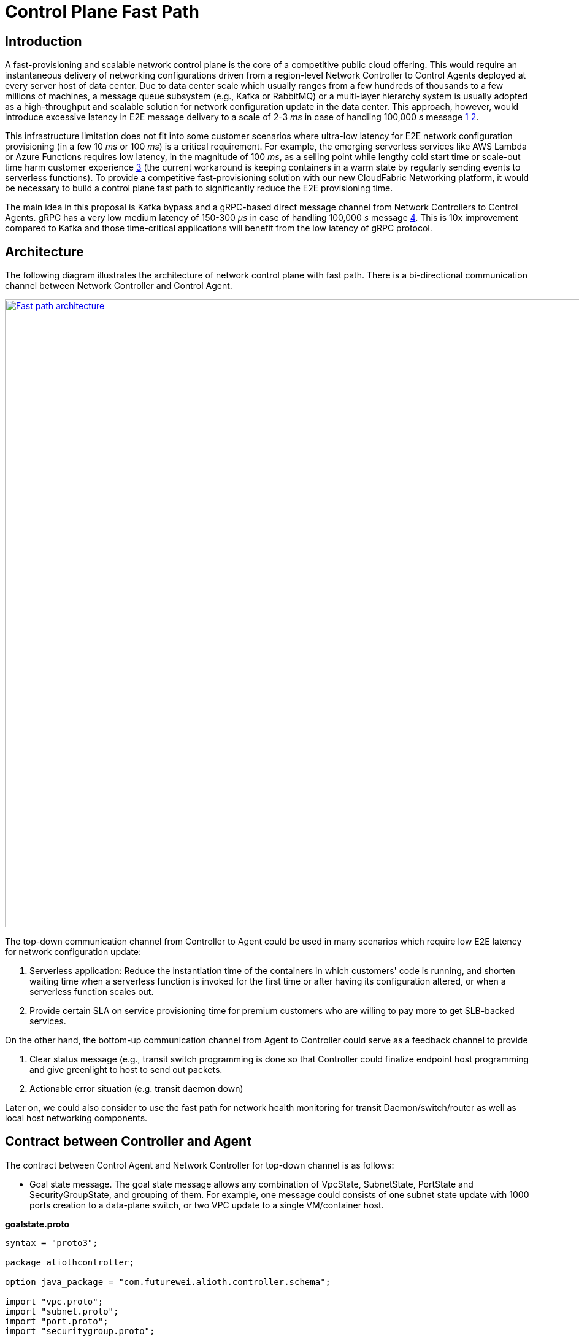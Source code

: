 = Control Plane Fast Path

== Introduction

A fast-provisioning and scalable network control plane is the core of a competitive public cloud offering.
This would require an instantaneous delivery of networking configurations driven from a region-level Network Controller to Control Agents deployed at every server host of data center.
Due to data center scale which usually ranges from a few hundreds of thousands to a few millions of machines, a message queue subsystem (e.g., Kafka or RabbitMQ) or a multi-layer hierarchy system is usually adopted
as a high-throughput and scalable solution for network configuration update in the data center.
This approach, however, would introduce excessive latency in E2E message delivery to a scale of 2-3 _ms_ in case of handling 100,000 _s_ message <<kafka_benchmark,1 >> <<kafka_benchmark2, 2>>.

This infrastructure limitation does not fit into some customer scenarios where ultra-low latency for E2E network configuration provisioning (in a few 10 _ms_ or 100 _ms_) is a critical requirement.
For example, the emerging serverless services like AWS Lambda or Azure Functions requires low latency, in the magnitude of 100 _ms_, as a selling point while lengthy cold start time or scale-out time harm customer experience <<serverless_limit,3>>
(the current workaround is keeping containers in a warm state by regularly sending events to serverless functions).
To provide a competitive fast-provisioning solution with our new CloudFabric Networking platform, it would be necessary to build a control plane fast path to significantly reduce the E2E provisioning time.

The main idea in this proposal is Kafka bypass and a gRPC-based direct message channel from Network Controllers to Control Agents.
gRPC has a very low medium latency of 150-300 _μs_ in case of handling 100,000 _s_ message <<gRPC_benchmark,4>>.
This is 10x improvement compared to Kafka and those time-critical applications will benefit from the low latency of gRPC protocol.

== Architecture

The following diagram illustrates the architecture of network control plane with fast path. There is a bi-directional communication channel between Network Controller and Control Agent.

image::images/FastPath.GIF["Fast path architecture", width=1024, link="images/FastPath.GIF"]

The top-down communication channel from Controller to Agent could be used in many scenarios which require low E2E latency for network configuration update:

. Serverless application: Reduce the instantiation time of the containers in which customers' code is running, and shorten waiting time when a serverless function is invoked for the first time or after having its configuration altered, or when a serverless function scales out.
. Provide certain SLA on service provisioning time for premium customers who are willing to pay more to get SLB-backed services.

On the other hand, the bottom-up communication channel from Agent to Controller could serve as a feedback channel to provide

. Clear status message (e.g., transit switch programming is done so that Controller could finalize endpoint host programming and give greenlight to host to send out packets.
. Actionable error situation (e.g. transit daemon down)

Later on, we could also consider to use the fast path for network health monitoring for transit Daemon/switch/router as well as local host networking components.


== Contract between Controller and Agent

The contract between Control Agent and Network Controller for top-down channel is as follows:

* Goal state message. The goal state message allows any combination of VpcState, SubnetState, PortState and SecurityGroupState, and grouping of them.
For example, one message could consists of one subnet state update with 1000 ports creation to a data-plane switch, or two VPC update to a single VM/container host.

*goalstate.proto*

[source,java]
------------------------------------------------------------
syntax = "proto3";

package aliothcontroller;

option java_package = "com.futurewei.alioth.controller.schema";

import "vpc.proto";
import "subnet.proto";
import "port.proto";
import "securitygroup.proto";

message GoalState {
   repeated VpcState vpc_states = 1;
   repeated SubnetState subnet_states = 2;
   repeated PortState port_states = 3;
   repeated SecurityGroupState security_group_states = 4;
}
------------------------------------------------------------

* VpcState message. OperationType includes CREATE, UPDATE, GET, DELETE, INFO, FINALIZE, CREATE_UPDATE_SWTICH, CREATE_UPDATE_ROUTER to cover various scenarios in network resource CURD operations.

*vpc.proto*

[source,java]
------------------------------------------------------------
syntax = "proto3";

package aliothcontroller;

option java_package = "com.futurewei.alioth.controller.schema";
option java_outer_classname = "Vpc";

import "common.proto";

message VpcState {
  OperationType operation_type = 1;
  VpcConfiguration configuration =  2;
}

------------------------------------------------------------


* VpcConfiguration message

[source,java]
------------------------------------------------------------
syntax = "proto3";

package aliothcontroller;

option java_package = "com.futurewei.alioth.controller.schema";
option java_outer_classname = "Vpc";

import "common.proto";

message VpcConfiguration {
  int32 version = 1;

  string project_id = 2;
  string id  = 3;
  string name = 4;
  string cidr = 5;
  int64 tunnel_id = 6;

  message SubnetId {
    string id = 1;
  }

  message Route {
    string destination = 1;
    string next_hop = 2;
  }

  message TransitRouter {
    string vpc_id = 1;
    string ip_address = 2;
    string mac_address = 3;
  }

  repeated SubnetId subnet_ids = 7;
  repeated Route routes = 8;
  repeated TransitRouter transit_routers = 9;
}
------------------------------------------------------------

== Proposed Changes

The control plane fast path would requires the following changes:

[width="100%",options="header"]
|====================
|Index|Feature Description|Priority|Note
|1|An additional field (is_fast_path) in REST APIs that has fast path support|P0|An example is Create/Update Port
|2|Top-down channel: .3+^.^|P0|
|2.1|gRPC server hosted in Control Agent|
|2.2|gRPC client in Network Controller|
|3|Bottom-up channel .3+^.^|P1|
|3.1|gRPC server hosted in Network Controller|
|3.2|gRPC client in Control Agent|
|4|E2E latency measurement for fast path|P0|
|5|Performance test to get scalability limit of gRPC|P1|
|====================

[bibliography]
== References

- [[kafka_benchmark]] Benchmarking Apache Kafka: 2 Million Writes Per Second (on three cheap machines): https://engineering.linkedin.com/kafka/benchmarking-apache-kafka-2-million-writes-second-three-cheap-machines
- [[kafka_benchmark2]] Benchmarking Kafka Performance: https://hackernoon.com/benchmarking-kafka-performance-part-1-write-throughput-7c7a76ab7db1
- [[serverless_limit]] Limitations of Serverless: https://www.oreilly.com/library/view/what-is-serverless/9781491984178/ch04.html
- [[gRPC_benchmark]] gRPC Official Performance Benchmark: https://performance-dot-grpc-testing.appspot.com/explore?dashboard=5652536396611584

